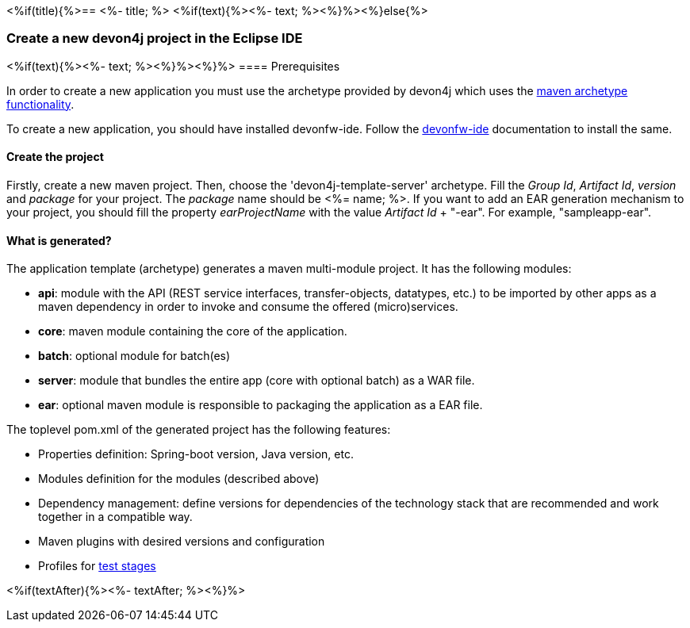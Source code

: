 <%if(title){%>== <%- title; %>
<%if(text){%><%- text; %><%}%><%}else{%>

=== Create a new devon4j project in the Eclipse IDE

<%if(text){%><%- text; %><%}%><%}%>
==== Prerequisites

In order to create a new application you must use the archetype provided by devon4j which uses the https://maven.apache.org/guides/introduction/introduction-to-archetypes.html[maven archetype functionality].

To create a new application, you should have installed devonfw-ide. Follow the https://devonfw.com/website/pages/docs/devonfw-ide-introduction.asciidoc.html[devonfw-ide] documentation to install the same.

==== Create the project

Firstly, create a new maven project.
Then, choose the 'devon4j-template-server' archetype.
Fill the _Group Id_, _Artifact Id_, _version_ and _package_ for your project. The _package_ name should be <%= name; %>. If you want to add an EAR generation mechanism to your project, you should fill the property _earProjectName_ with the value _Artifact Id_ + "-ear". For example, "sampleapp-ear".

==== What is generated?

The application template (archetype) generates a maven multi-module project. It has the following modules:

- *api*: module with the API (REST service interfaces, transfer-objects, datatypes, etc.) to be imported by other apps as a maven dependency in order to invoke and consume the offered (micro)services.

- *core*: maven module containing the core of the application.

- *batch*: optional module for batch(es)

- *server*: module that bundles the entire app (core with optional batch) as a WAR file.

- *ear*: optional maven module is responsible to packaging the application as a EAR file.

The toplevel pom.xml of the generated project has the following features:

- Properties definition: Spring-boot version, Java version, etc.

- Modules definition for the modules (described above)

- Dependency management: define versions for dependencies of the technology stack that are recommended and work together in a compatible way.

- Maven plugins with desired versions and configuration

- Profiles for https://devonfw.com/website/pages/docs/devon4j.asciidoc_guides.html#guide-testing.asciidoc[test stages]

<%if(textAfter){%><%- textAfter; %><%}%>

